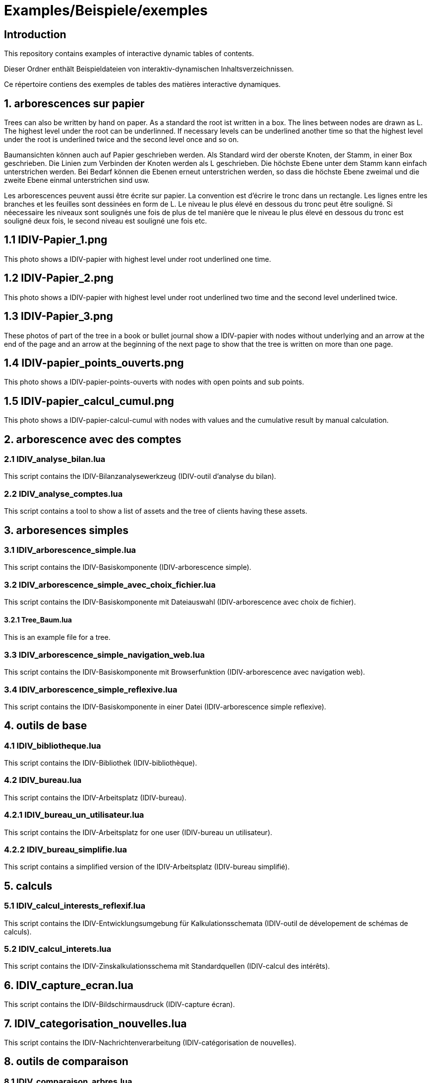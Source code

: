 = Examples/Beispiele/exemples

== Introduction
This repository contains examples of interactive dynamic tables of contents. 

Dieser Ordner enthält Beispieldateien von interaktiv-dynamischen Inhaltsverzeichnissen.

Ce répertoire contiens des exemples de tables des matières interactive dynamiques.

== 1. arborescences sur papier

Trees can also be written by hand on paper. As a standard the root ist written in a box. The lines between nodes are drawn as L. The highest level under the root can be underlinned. If necessary levels can be underlined another time so that the highest level under the root is underlined twice and the second level once and so on.

Baumansichten können auch auf Papier geschrieben werden. Als Standard wird der oberste Knoten, der Stamm, in einer Box geschrieben. Die Linien zum Verbinden der Knoten werden als L geschrieben. Die höchste Ebene unter dem Stamm kann einfach unterstrichen werden. Bei Bedarf können die Ebenen erneut unterstrichen werden, so dass die höchste Ebene zweimal und die zweite Ebene einmal unterstrichen sind usw.

Les arborescences peuvent aussi être écrite sur papier. La convention est d'écrire le tronc dans un rectangle. Les lignes entre les branches et les feuilles sont dessinées en form de L. Le niveau le plus élevé en dessous du tronc peut être souligné. Si néecessaire les niveaux sont soulignés une fois de plus de tel manière que le niveau le plus élevé en dessous du tronc est souligné deux fois, le second niveau est souligné une fois etc.

== 1.1 IDIV-Papier_1.png

This photo shows a IDIV-papier with highest level under root underlined one time.

== 1.2 IDIV-Papier_2.png

This photo shows a IDIV-papier with highest level under root underlined two time and the second level underlined twice.

== 1.3 IDIV-Papier_3.png

These photos of part of the tree in a book or bullet journal show a IDIV-papier with nodes without underlying and an arrow at the end of the page and an arrow at the beginning of the next page to show that the tree is written on more than one page.

== 1.4 IDIV-papier_points_ouverts.png

This photo shows a IDIV-papier-points-ouverts with nodes with open points and sub points.

== 1.5 IDIV-papier_calcul_cumul.png

This photo shows a IDIV-papier-calcul-cumul with nodes with values and the cumulative result by manual calculation.


== 2. arborescence avec des comptes

=== 2.1 IDIV_analyse_bilan.lua

This script contains the IDIV-Bilanzanalysewerkzeug (IDIV-outil d'analyse du bilan).

=== 2.2 IDIV_analyse_comptes.lua

This script contains a tool to show a list of assets and the tree of clients having these assets.

== 3. arboresences simples

=== 3.1 IDIV_arborescence_simple.lua

This script contains the IDIV-Basiskomponente (IDIV-arborescence simple).

=== 3.2 IDIV_arborescence_simple_avec_choix_fichier.lua

This script contains the IDIV-Basiskomponente mit Dateiauswahl (IDIV-arborescence avec choix de fichier).

==== 3.2.1 Tree_Baum.lua

This is an example file for a tree.

=== 3.3 IDIV_arborescence_simple_navigation_web.lua

This script contains the IDIV-Basiskomponente mit Browserfunktion (IDIV-arborescence avec navigation web).

=== 3.4 IDIV_arborescence_simple_reflexive.lua

This script contains the IDIV-Basiskomponente in einer Datei (IDIV-arborescence simple reflexive).

== 4. outils de base
=== 4.1 IDIV_bibliotheque.lua

This script contains the IDIV-Bibliothek (IDIV-bibliothèque).

=== 4.2 IDIV_bureau.lua

This script contains the IDIV-Arbeitsplatz (IDIV-bureau).

=== 4.2.1 IDIV_bureau_un_utilisateur.lua

This script contains the IDIV-Arbeitsplatz for one user (IDIV-bureau un utilisateur).

=== 4.2.2 IDIV_bureau_simplifie.lua

This script contains a simplified version of the IDIV-Arbeitsplatz (IDIV-bureau simplifié).

== 5. calculs

=== 5.1 IDIV_calcul_interests_reflexif.lua

This script contains the IDIV-Entwicklungsumgebung für Kalkulationsschemata (IDIV-outil de dévelopement de schémas de calculs).

=== 5.2 IDIV_calcul_interets.lua

This script contains the IDIV-Zinskalkulationsschema mit Standardquellen (IDIV-calcul des intérêts).

== 6. IDIV_capture_ecran.lua

This script contains the IDIV-Bildschirmausdruck (IDIV-capture écran).

== 7. IDIV_categorisation_nouvelles.lua

This script contains the IDIV-Nachrichtenverarbeitung (IDIV-catégorisation de nouvelles).

== 8. outils de comparaison

=== 8.1 IDIV_comparaison_arbres.lua

This script contains the IDIV-Baumansichtvergleich (IDIV-comparaison d'arbres).

=== 8.2 IDIV_comparaison_textes.lua

This script contains the IDIV-Textdateivergleich (IDIV-comparaison de textes).

== 9. IDIV_console.lua

This script contians the IDIV-Skripter (IDIV-console).

== 10. IDIV_conversion.lua

This script contains the IDIV-Konvertierung (IDIV-conversion).

== 11. outils de traitement de données entrée et sortie

=== 11.1 IDIV_entree_traitement_sortie.lua

This script contains the IDIV-Analysewerkzeug (IDIV-outil d'analyse).

=== 11.2 IDIV_entree_traitement_sortie_MDI_graphiques.lua

This script contains the IDIV-Analysewerkzeug mit Darstellung (IDIV-outil d'analyse avec représentation).

== 12. IDIV_images_reflexives.lua

This script contains the IDIV-Graphiken-Anzeige (IDIV-images).

== 13. IDIV_livre_reflexif.lua

This script contains the IDIV-Textheft (IDIV-livre).

== 14. IDIV_navigation_web_reflexive.lua

This script contains the IDIV-Browser (IDIV-navigation web).

== 15. presentations
=== 15.1 IDIV_presentation_reflexive.lua

This script contains the IDIV-Präsentation (IDIV-présentation).

=== 15.2 IDIV_presentation_video.lua

This script contains the IDIV-Video-Präsentation (IDIV-présentation vidéo).

== 16. IDIV_recherche_internet_reflexive.lua

This script contains the IDIV-Suchergebnisse Internet (IDIC-recherche internet).

== 17. IDIV_repertoire.lua

This script contains the IDIV-Ordnergliederung (IDIV-répertoire).

== 18. IDIV_syntax_de_Lua_reflexive.lua

This script contains IDIV-Browser der Lua-Syntax (IDIV-Syntaxe de Lua).

== 19. IDIV_traitement_texte_reflexif.lua

This script contains the IDIV-Textverarbeitung (IDIV-traitement de textes).



